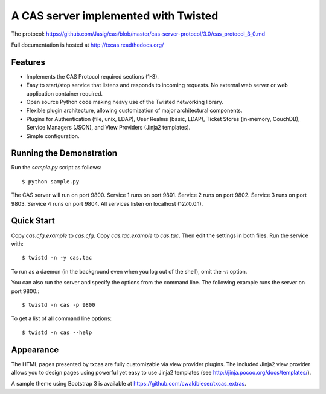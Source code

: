 =====================================
A CAS server implemented with Twisted
=====================================

.. highlight:: console

The protocol: https://github.com/Jasig/cas/blob/master/cas-server-protocol/3.0/cas_protocol_3_0.md

Full documentation is hosted at http://txcas.readthedocs.org/

--------
Features
--------

* Implements the CAS Protocol required sections (1-3).
* Easy to start/stop service that listens and responds to incoming requests.
  No external web server or web application container required.
* Open source Python code making heavy use of the Twisted networking library.
* Flexible plugin architecture, allowing customization of major architectural
  components.
* Plugins for Authentication (file, unix, LDAP), User Realms (basic, LDAP), 
  Ticket Stores (in-memory, CouchDB), Service Managers (JSON), and
  View Providers (Jinja2 templates).
* Simple configuration.

-------------------------
Running the Demonstration
-------------------------

Run the `sample.py` script as follows::

    $ python sample.py

The CAS server will run on port 9800.
Service 1 runs on port 9801.
Service 2 runs on port 9802.
Service 3 runs on port 9803.
Service 4 runs on port 9804.
All services listen on localhost (127.0.0.1).

-----------
Quick Start
-----------
Copy `cas.cfg.example` to `cas.cfg`.  
Copy `cas.tac.example` to `cas.tac`.  
Then edit the settings in both files.  Run the service with::

    $ twistd -n -y cas.tac

To run as a daemon (in the background even when you log out 
of the shell), omit the `-n` option.

You can also run the server and specify the options 
from the command line.  The following example runs the server
on port 9800.::

    $ twistd -n cas -p 9800

To get a list of all command line options::

    $ twistd -n cas --help

----------
Appearance
----------
The HTML pages presented by txcas are fully customizable via view provider
plugins.  The included Jinja2 view provider allows you to design pages
using powerful yet easy to use Jinja2 templates (see 
http://jinja.pocoo.org/docs/templates/).

A sample theme using Bootstrap 3 is available at 
https://github.com/cwaldbieser/txcas_extras.

